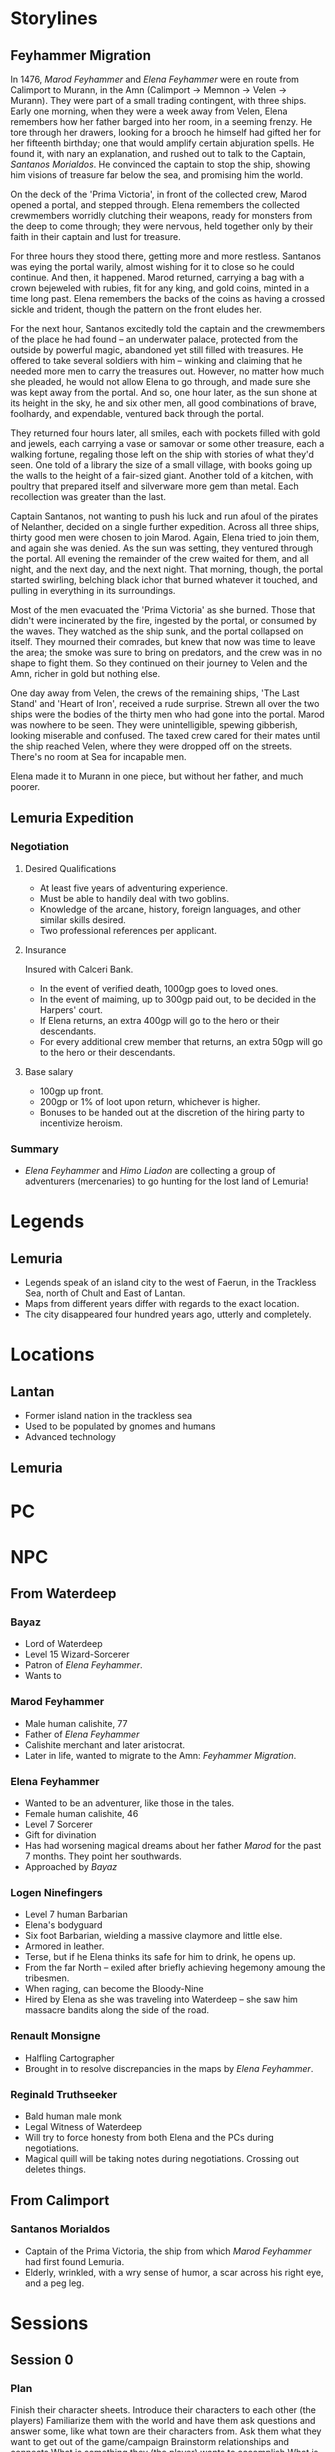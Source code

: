 * Storylines
** Feyhammer Migration
In 1476, [[Marod Feyhammer]] and [[Elena Feyhammer]] were en route from Calimport to Murann, in the Amn (Calimport -> Memnon -> Velen -> Murann). They were part of a small trading contingent, with three ships. Early one morning, when they were a week away from Velen, Elena remembers how her father barged into her room, in a seeming frenzy. He tore through her drawers, looking for a brooch he himself had gifted her for her fifteenth birthday; one that would amplify certain abjuration spells. He found it, with nary an explanation, and rushed out to talk to the Captain, [[Santanos Morialdos]]. He convinced the captain to stop the ship, showing him visions of treasure far below the sea, and promising him the world.

On the deck of the 'Prima Victoria', in front of the collected crew, Marod opened a portal, and stepped through. Elena remembers the collected crewmembers worridly clutching their weapons, ready for monsters from the deep to come through; they were nervous, held together only by their faith in their captain and lust for treasure.

For three hours they stood there, getting more and more restless. Santanos was eying the portal warily, almost wishing for it to close so he could continue. And then, it happened. Marod returned, carrying a bag with a crown bejeweled with rubies, fit for any king, and gold coins, minted in a time long past. Elena remembers the backs of the coins as having a crossed sickle and trident, though the pattern on the front eludes her.

For the next hour, Santanos excitedly told the captain and the crewmembers of the place he had found -- an underwater palace, protected from the outside by powerful magic, abandoned yet still filled with treasures. He offered to take several soldiers with him -- winking and claiming that he needed more men to carry the treasures out. However, no matter how much she pleaded, he would not allow Elena to go through, and made sure she was kept away from the portal. And so, one hour later, as the sun shone at its height in the sky, he and six other men, all good combinations of brave, foolhardy, and expendable, ventured back through the portal.

They returned four hours later, all smiles, each with pockets filled with gold and jewels, each carrying a vase or samovar or some other treasure, each a walking fortune, regaling those left on the ship with stories of what they'd seen. One told of a library the size of a small village, with books going up the walls to the height of a fair-sized giant. Another told of a kitchen, with poultry that prepared itself and silverware more gem than metal. Each recollection was greater than the last.

Captain Santanos, not wanting to push his luck and run afoul of the pirates of Nelanther, decided on a single further expedition. Across all three ships, thirty good men were chosen to join Marod. Again, Elena tried to join them, and again she was denied. As the sun was setting, they ventured through the portal. All evening the remainder of the crew waited for them, and all night, and the next day, and the next night. That morning, though, the portal started swirling, belching black ichor that burned whatever it touched, and pulling in everything in its surroundings.

Most of the men evacuated the 'Prima Victoria' as she burned. Those that didn't were incinerated by the fire, ingested by the portal, or consumed by the waves. They watched as the ship sunk, and the portal collapsed on itself. They mourned their comrades, but knew that now was time to leave the area; the smoke was sure to bring on predators, and the crew was in no shape to fight them. So they continued on their journey to Velen and the Amn, richer in gold but nothing else.

One day away from Velen, the crews of the remaining ships, 'The Last Stand' and 'Heart of Iron', received a rude surprise. Strewn all over the two ships were the bodies of the thirty men who had gone into the portal. Marod was nowhere to be seen. They were unintelligible, spewing gibberish, looking miserable and confused. The taxed crew cared for their mates until the ship reached Velen, where they were dropped off on the streets. There's no room at Sea for incapable men.

Elena made it to Murann in one piece, but without her father, and much poorer.

** Lemuria Expedition
*** Negotiation
**** Desired Qualifications
- At least five years of adventuring experience.
- Must be able to handily deal with two goblins.
- Knowledge of the arcane, history, foreign languages, and other similar skills desired.
- Two professional references per applicant. 

**** Insurance
Insured with Calceri Bank. 
- In the event of verified death, 1000gp goes to loved ones.
- In the event of maiming, up to 300gp paid out, to be decided in the Harpers' court.
- If Elena returns, an extra 400gp will go to the hero or their descendants.
- For every additional crew member that returns, an extra 50gp will go to the hero or their descendants. 

**** Base salary
- 100gp up front.
- 200gp or 1% of loot upon return, whichever is higher.
- Bonuses to be handed out at the discretion of the hiring party to incentivize heroism.

*** Summary
- [[Elena Feyhammer]] and [[Himo Liadon]] are collecting a group of adventurers (mercenaries) to go hunting for the lost land of Lemuria!

* Legends
** Lemuria
- Legends speak of an island city to the west of Faerun, in the Trackless Sea, north of Chult and East of Lantan.
- Maps from different years differ with regards to the exact location.
- The city disappeared four hundred years ago, utterly and completely.

* Locations
** Lantan
- Former island nation in the trackless sea
- Used to be populated by gnomes and humans
- Advanced technology
** Lemuria
* PC
* NPC
** From Waterdeep
*** Bayaz
- Lord of Waterdeep
- Level 15 Wizard-Sorcerer
- Patron of [[Elena Feyhammer]].
- Wants to 

*** Marod Feyhammer
- Male human calishite, 77
- Father of [[Elena Feyhammer]]
- Calishite merchant and later aristocrat.
- Later in life, wanted to migrate to the Amn: [[Feyhammer Migration]].
 
*** Elena Feyhammer
- Wanted to be an adventurer, like those in the tales.
- Female human calishite, 46
- Level 7 Sorcerer
- Gift for divination
- Has had worsening magical dreams about her father [[Marod]] for the past 7 months. They point her southwards.
- Approached by [[Bayaz]] 

*** Logen Ninefingers
- Level 7 human Barbarian
- Elena's bodyguard
- Six foot Barbarian, wielding a massive claymore and little else.
- Armored in leather.
- Terse, but if he Elena thinks its safe for him to drink, he opens up.
- From the far North -- exiled after briefly achieving hegemony amoung the tribesmen.
- When raging, can become the Bloody-Nine
- Hired by Elena as she was traveling into Waterdeep -- she saw him massacre bandits along the side of the road.

*** Renault Monsigne
- Halfling Cartographer
- Brought in to resolve discrepancies in the maps by [[Elena Feyhammer]].

*** Reginald Truthseeker
- Bald human male monk
- Legal Witness of Waterdeep
- Will try to force honesty from both Elena and the PCs during negotiations.
- Magical quill will be taking notes during negotiations. Crossing out deletes things.
** From Calimport
*** Santanos Morialdos
- Captain of the Prima Victoria, the ship from which [[Marod Feyhammer]] had first found Lemuria.
- Elderly, wrinkled, with a wry sense of humor, a scar across his right eye, and a peg leg.
 
* Sessions
** Session 0
*** Plan
Finish their character sheets.
Introduce their characters to each other (the players)
Familiarize them with the world and have them ask questions and answer some, like what town are their characters from.
Ask them what they want to get out of the game/campaign
Brainstorm relationships and connects
What is something they (the player) wants to accomplish
What is something their character wants to accomplish
Go over any home rules or just the rules (maybe do a simple fight or something here, non-cannon)
Job Interview
*** Things you know
**** Spread of a plague in the South has 
*** Summary
** Predictions
*** If the 
